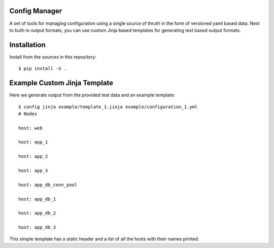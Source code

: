 Config Manager
==============

A set of tools for managing configuration using a single source of thruth in
the form of versioned yaml based data. Next to built-in output formats, you can
use custom Jinja based templates for generating text based output formats.

Installation
============

Install from the sources in this repository::

    $ pip install -U .

Example Custom Jinja Template
=============================

Here we generate output from the provided test data and an example template::

    $ config jinja example/template_1.jinja example/configuration_1.yml
    # Nodes

    host: web

    host: app_1

    host: app_2

    host: app_3

    host: app_db_conn_pool

    host: app_db_1

    host: app_db_2

    host: app_db_3

This simple template has a static header and a list of all the hosts with their
names printed.
